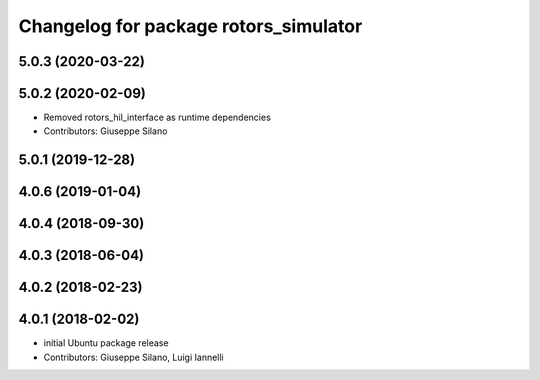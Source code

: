 ^^^^^^^^^^^^^^^^^^^^^^^^^^^^^^^^^^^^^^
Changelog for package rotors_simulator
^^^^^^^^^^^^^^^^^^^^^^^^^^^^^^^^^^^^^^

5.0.3 (2020-03-22)
------------------

5.0.2 (2020-02-09)
------------------
* Removed rotors_hil_interface as runtime dependencies
* Contributors: Giuseppe Silano

5.0.1 (2019-12-28)
------------------

4.0.6 (2019-01-04)
------------------

4.0.4 (2018-09-30)
------------------

4.0.3 (2018-06-04)
------------------

4.0.2 (2018-02-23)
------------------

4.0.1 (2018-02-02)
------------------
* initial Ubuntu package release
* Contributors: Giuseppe Silano, Luigi Iannelli
